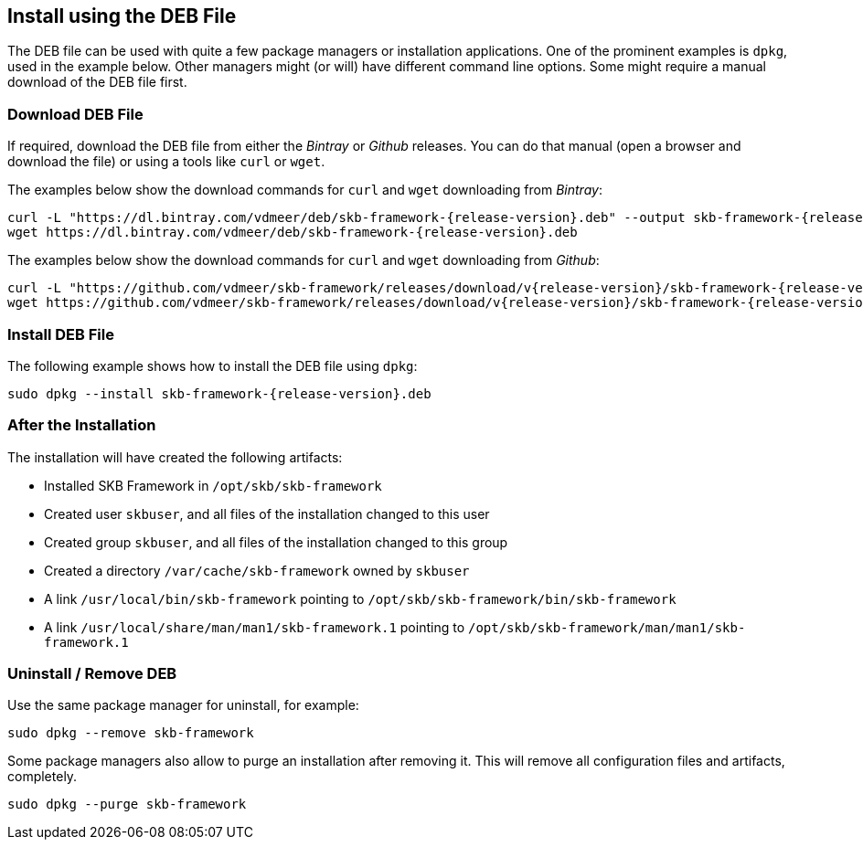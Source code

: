 //
// ============LICENSE_START=======================================================
// Copyright (C) 2018-2019 Sven van der Meer. All rights reserved.
// ================================================================================
// This file is licensed under the Creative Commons Attribution-ShareAlike 4.0 International Public License
// Full license text at https://creativecommons.org/licenses/by-sa/4.0/legalcode
// 
// SPDX-License-Identifier: CC-BY-SA-4.0
// ============LICENSE_END=========================================================
//
// @author Sven van der Meer (vdmeer.sven@mykolab.com)
//


== Install using the DEB File
The DEB file can be used with quite a few package managers or installation applications.
One of the prominent examples is `dpkg`, used in the example below.
Other managers might (or will) have different command line options.
Some might require a manual download of the DEB file first.


=== Download DEB File
If required, download the DEB file from either the _Bintray_ or _Github_ releases.
You can do that manual (open a browser and download the file) or using a tools like `curl` or `wget`.

The examples below show the download commands for `curl` and `wget` downloading from _Bintray_:

[source%nowrap,bash,indent=0,subs="attributes"]
----
curl -L "https://dl.bintray.com/vdmeer/deb/skb-framework-{release-version}.deb" --output skb-framework-{release-version}.deb
wget https://dl.bintray.com/vdmeer/deb/skb-framework-{release-version}.deb
----


The examples below show the download commands for `curl` and `wget` downloading from _Github_:

[source%nowrap,bash,indent=0,subs="attributes"]
----
curl -L "https://github.com/vdmeer/skb-framework/releases/download/v{release-version}/skb-framework-{release-version}.deb" --output skb-framework-{release-version}.deb
wget https://github.com/vdmeer/skb-framework/releases/download/v{release-version}/skb-framework-{release-version}.deb
----


=== Install DEB File
The following example shows how to install the DEB file using `dpkg`:

[source%nowrap,bash,indent=0,subs="attributes"]
----
sudo dpkg --install skb-framework-{release-version}.deb
----


=== After the Installation
The installation will have created the following artifacts:

* Installed SKB Framework in `/opt/skb/skb-framework`
* Created user `skbuser`, and all files of the installation changed to this user
* Created group `skbuser`, and all files of the installation changed to this group
* Created a directory `/var/cache/skb-framework` owned by `skbuser`
* A link `/usr/local/bin/skb-framework` pointing to `/opt/skb/skb-framework/bin/skb-framework`
* A link `/usr/local/share/man/man1/skb-framework.1` pointing to `/opt/skb/skb-framework/man/man1/skb-framework.1`


=== Uninstall / Remove DEB
Use the same package manager for uninstall, for example:
[source%nowrap,bash,indent=0,subs="attributes"]
----
sudo dpkg --remove skb-framework
----

Some package managers also allow to purge an installation after removing it.
This will remove all configuration files and artifacts, completely.
[source%nowrap,bash,indent=0,subs="attributes"]
----
sudo dpkg --purge skb-framework
----

